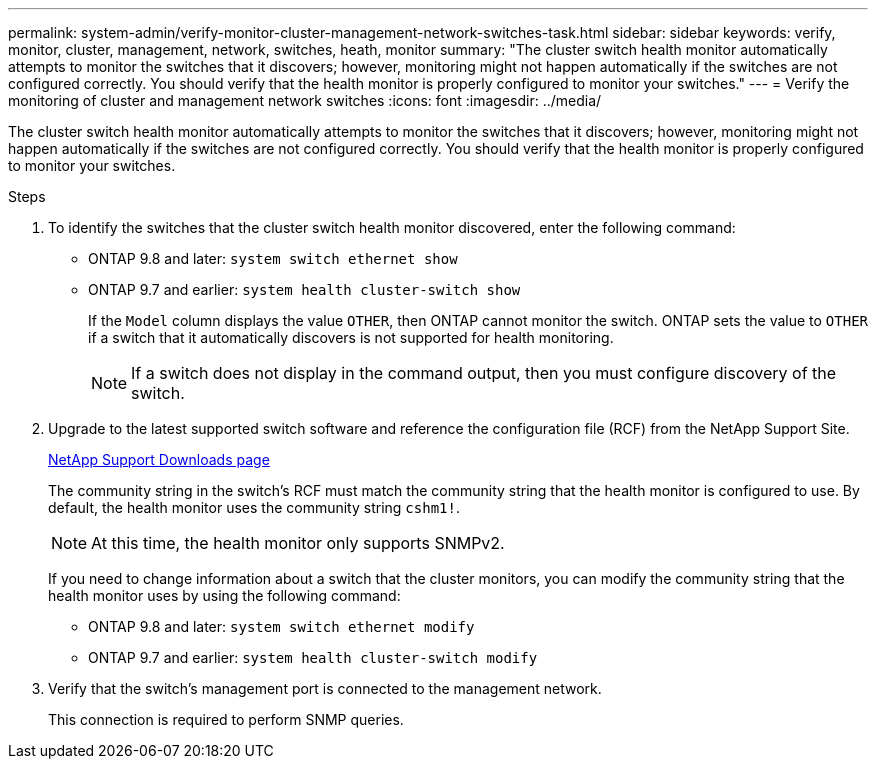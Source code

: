 ---
permalink: system-admin/verify-monitor-cluster-management-network-switches-task.html
sidebar: sidebar
keywords: verify, monitor, cluster, management, network, switches, heath, monitor
summary: "The cluster switch health monitor automatically attempts to monitor the switches that it discovers; however, monitoring might not happen automatically if the switches are not configured correctly. You should verify that the health monitor is properly configured to monitor your switches."
---
= Verify the monitoring of cluster and management network switches
:icons: font
:imagesdir: ../media/

[.lead]
The cluster switch health monitor automatically attempts to monitor the switches that it discovers; however, monitoring might not happen automatically if the switches are not configured correctly. You should verify that the health monitor is properly configured to monitor your switches.

.Steps

. To identify the switches that the cluster switch health monitor discovered, enter the following command:
+
** ONTAP 9.8 and later: `system switch ethernet show`
** ONTAP 9.7 and earlier: `system health cluster-switch show`
+
If the `Model` column displays the value `OTHER`, then ONTAP cannot monitor the switch. ONTAP sets the value to `OTHER` if a switch that it automatically discovers is not supported for health monitoring.
+
[NOTE]
====
If a switch does not display in the command output, then you must configure discovery of the switch.
====

. Upgrade to the latest supported switch software and reference the configuration file (RCF) from the NetApp Support Site.
+
http://support.netapp.com/NOW/download/software/cm_switches/[NetApp Support Downloads page^]
+
The community string in the switch's RCF must match the community string that the health monitor is configured to use. By default, the health monitor uses the community string `cshm1!`.
+
[NOTE]
====
At this time, the health monitor only supports SNMPv2.
====
+
If you need to change information about a switch that the cluster monitors, you can modify the community string that the health monitor uses by using the following command:
+
** ONTAP 9.8 and later: `system switch ethernet modify`
** ONTAP 9.7 and earlier: `system health cluster-switch modify`

. Verify that the switch's management port is connected to the management network.
+
This connection is required to perform SNMP queries.
